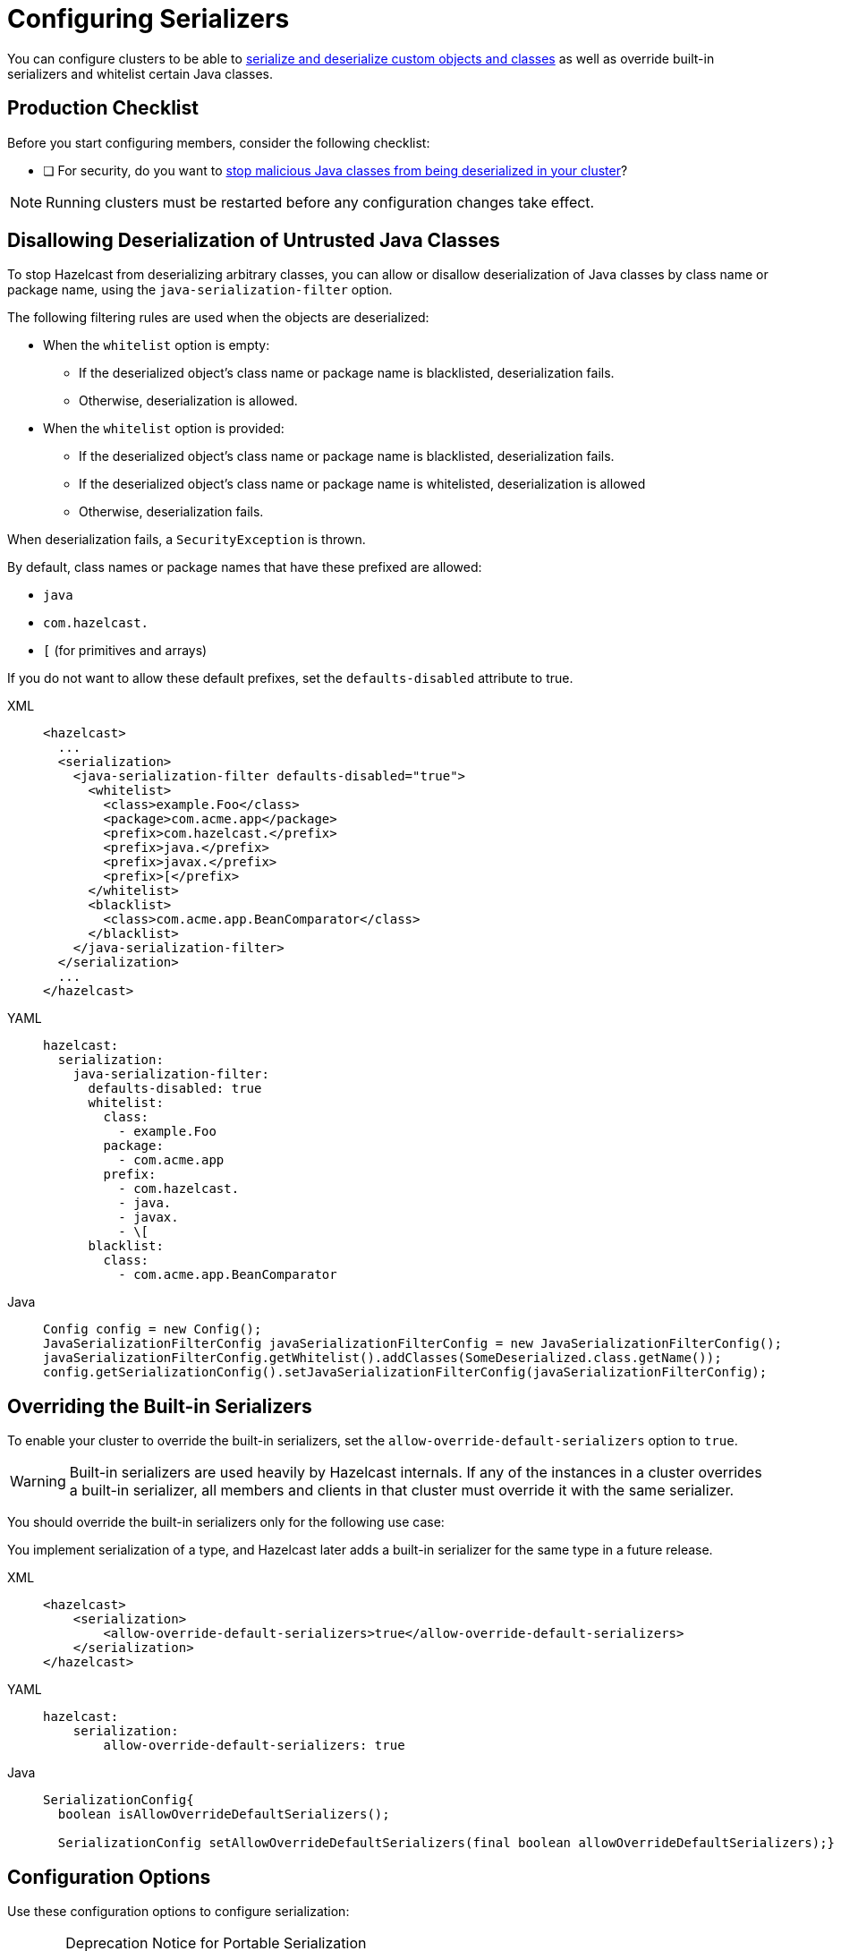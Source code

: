 = Configuring Serializers
:description: You can configure clusters to be able to serialize and deserialize custom objects and classes as well as override built-in serializers and whitelist certain Java classes.
:page-aliases: untrusted-deserialization-protection.adoc, overriding-built-in-serializers.adoc

You can configure clusters to be able to xref:serialization.adoc[serialize and deserialize custom objects and classes] as well as override built-in serializers and whitelist certain Java classes.

== Production Checklist

Before you start configuring members, consider the following checklist:

- [ ] For security, do you want to <<untrusted-classes, stop malicious Java classes from being deserialized in your cluster>>?

NOTE: Running clusters must be restarted before any configuration changes take effect.

[[untrusted-classes]]
== Disallowing Deserialization of Untrusted Java Classes

To stop Hazelcast from deserializing arbitrary classes, you can allow or disallow deserialization of Java classes by class name or package name, using the `java-serialization-filter` option.

The following filtering rules are used when the objects are deserialized:

* When the `whitelist` option is empty:
** If the deserialized object's class name or package name is blacklisted, deserialization fails.
** Otherwise, deserialization is allowed.
* When the `whitelist` option is provided:
** If the deserialized object's class name or package name is blacklisted, deserialization fails.
** If the deserialized object's class name or package name is whitelisted, deserialization is allowed
** Otherwise, deserialization fails.

When deserialization fails, a `SecurityException` is thrown.

By default, class names or package names that have these prefixed are allowed:

* `java`
* `com.hazelcast.`
* `[` (for primitives and arrays)

If you do not want to allow these default prefixes, set the `defaults-disabled` attribute to true.

[tabs] 
==== 
XML:: 
+ 
-- 
[source,xml]
----
<hazelcast>
  ...
  <serialization>
    <java-serialization-filter defaults-disabled="true">
      <whitelist>
        <class>example.Foo</class>
        <package>com.acme.app</package>
        <prefix>com.hazelcast.</prefix>
        <prefix>java.</prefix>
        <prefix>javax.</prefix>
        <prefix>[</prefix>
      </whitelist>
      <blacklist>
        <class>com.acme.app.BeanComparator</class>
      </blacklist>
    </java-serialization-filter>
  </serialization>
  ...
</hazelcast>
----
--

YAML::
+
--
[source,yaml]
----
hazelcast:
  serialization:
    java-serialization-filter:
      defaults-disabled: true
      whitelist:
        class:
          - example.Foo
        package:
          - com.acme.app
        prefix:
          - com.hazelcast.
          - java.
          - javax.
          - \[
      blacklist:
        class:
          - com.acme.app.BeanComparator
----
--
Java::
+
--
[source,java]
----
Config config = new Config();
JavaSerializationFilterConfig javaSerializationFilterConfig = new JavaSerializationFilterConfig();
javaSerializationFilterConfig.getWhitelist().addClasses(SomeDeserialized.class.getName());
config.getSerializationConfig().setJavaSerializationFilterConfig(javaSerializationFilterConfig);
----
--
====

[[override]]
== Overriding the Built-in Serializers

To enable your cluster to override the built-in serializers, set the `allow-override-default-serializers` option to `true`.

WARNING: Built-in serializers are used
heavily by Hazelcast internals. If any of the instances in a cluster overrides
a built-in serializer, all members and clients in that cluster must override it with the same serializer.

You should override the built-in serializers only for the following use case:

You implement serialization of a type, and Hazelcast later adds a built-in serializer for the same type in a future release.


[tabs] 
==== 
XML:: 
+ 
-- 
[source,xml]
----
<hazelcast>
    <serialization>
        <allow-override-default-serializers>true</allow-override-default-serializers>
    </serialization>
</hazelcast>
----
--

YAML::
+
[source,xml]
----
hazelcast:
    serialization:
        allow-override-default-serializers: true
----

Java::
+
[source,java]
----
SerializationConfig{
  boolean isAllowOverrideDefaultSerializers();
 
  SerializationConfig setAllowOverrideDefaultSerializers(final boolean allowOverrideDefaultSerializers);}
----
====

== Configuration Options

Use these configuration options to configure serialization:

[CAUTION]
.Deprecation Notice for Portable Serialization
====
Portable Serialization has been deprecated. We recommend you use Compact Serialization as Portable Serialization will be removed as of version 7.0.
====

.Serialization configuration options
[cols="1a,3a,1m",options="header"]
|===
|Option|Description|Default

|`portable-version`
|Defines the version of a portable serialization implementation.
A portable version differentiates two of the same classes that have differ such as those that have different fields or different field types.
|0

|`use-native-byte-order`
|Whether to use the native byte order of the underlying platform.
|false

|`byte-order`
|Defines the byte order that the serialization uses: `BIG_ENDIAN` or `LITTLE_ENDIAN`.
|BIG_ENDIAN

|`enable-compression`
|Enables compression if the default Java serialization is used.
|false

|`enable-shared-object`
|Enables shared object if the default Java serialization is used.
|false

|`allow-unsafe`
|Whether to allow `unsafe` to be used.
|false

|`allow-override-default-serializers`
|Whether to allow built-in serializers to be overridden. |false

|`data-serializable-factory`
|Registers a class that implements
`com.hazelcast.nio.serialization.DataSerializableFactory`. See xref:implementing-dataserializable.adoc#register[Registering EmployeeDataSerializableFactory]
|

|`portable-factory`
|Registers a `PortableFactory` class. See xref:implementing-portable-serialization.adoc#register[Registering the Portable Factory]
|

|`global-serializer`
|Registers a global serializer class to be used when no other serializer is available.
This element has the optional boolean attribute `override-java-serialization`.
When set to `true`, the Java serialization step is assumed to be handled by the global serializer. Default: `false`. See xref:global-serializer.adoc[].
|

|`serializer`
|The class name of the custom serializer implementation. See xref:custom-serialization.adoc[]
|

|`check-class-def-errors`
|Whether to check for
class definition errors at startup and throw a serialization exception with an error definition.
|

|`java-serialization-filter`
|Provides deserialization protection based on
<<untrusted-classes, whitelisting and blacklisting the class/package names>>.
|

|`compact-serialization-config` (beta)
|Provides ways to enable Compact serialization and register
explicit or reflective compact serializers for classes. See
xref:compact-serialization.adoc#compactserializationconfig[CompactSerializationConfig section]
for details.
|
|===

== Full Example of Serialization Configuration

The following are example configuration settings for various serializers.

[tabs] 
==== 
XML:: 
+ 
-- 
[source,xml]
----
<hazelcast>
    <serialization>
        <portable-version>0</portable-version>
        <use-native-byte-order>false</use-native-byte-order>
        <byte-order>BIG_ENDIAN</byte-order>
        <data-serializable-factories>
            <data-serializable-factory factory-id="1">com.hazelcast.examples.DataSerializableFactory
            </data-serializable-factory>
        </data-serializable-factories>
        <portable-factories>
            <portable-factory factory-id="1">com.hazelcast.examples.PortableFactory</portable-factory>
        </portable-factories>
        <serializers>
            <global-serializer>com.hazelcast.examples.GlobalSerializerFactory</global-serializer>
            <serializer type-class="com.hazelcast.examples.DummyType"
                        class-name="com.hazelcast.examples.SerializerFactory"/>
        </serializers>
        <check-class-def-errors>true</check-class-def-errors>
        <java-serialization-filter defaults-disabled="true">
            <blacklist>
                <class>com.acme.app.BeanComparator</class>
            </blacklist>
            <whitelist>
                <class>java.lang.String</class>
                <class>example.Foo</class>
                <package>com.acme.app</package>
                <package>com.acme.app.subpkg</package>
                <prefix>com.hazelcast.</prefix>
                <prefix>java</prefix>
            </whitelist>
        </java-serialization-filter>
    </serialization>
</hazelcast>
----
--

YAML::
+
--
[source,yaml]
----
hazelcast:
  serialization:
    portable-version: 0
    use-native-byte-order: false
    byte-order: BIG_ENDIAN
    data-serializable-factories:
      - factory-id: 1
        class-name: com.hazelcast.examples.DataSerializableFactory
    portable-factories:
      - factory-id: 1
        class-name: com.hazelcast.examples.PortableFactory
    global-serializer:
      class-name: com.hazelcast.examples.GlobalSerializerFactory
    serializers:
      - type-class: com.hazelcast.examples.DummyType
        class-name: com.hazelcast.examples.SerializerFactory
    check-class-def-errors: true
    java-serialization-filter:
      defaults-disabled: true
      blacklist:
        class:
          - com.acme.app.BeanComparator
      whitelist:
        class:
          - java.lang.String
          - example.Foo
        package:
          - com.acme.app
          - com.acme.app.subpkg
        prefix:
          - com.hazelcast.
          - java
----
--
Java::
+
--
[source,java]
----
Config config = new Config();
SerializationConfig srzConfig = config.getSerializationConfig();
srzConfig.setPortableVersion( "2" ).setUseNativeByteOrder( true );
srzConfig.setAllowUnsafe( true ).setEnableCompression( true );
srzConfig.setCheckClassDefErrors( true );

GlobalSerializerConfig globSrzConfig = srzConfig.getGlobalSerializerConfig();
globSrzConfig.setClassName( "abc.Class" );

SerializerConfig serializerConfig = srzConfig.getSerializerConfig();
serializerConfig.setTypeClass( "Employee" )
                .setClassName( "com.EmployeeSerializer" );
----
--
====
